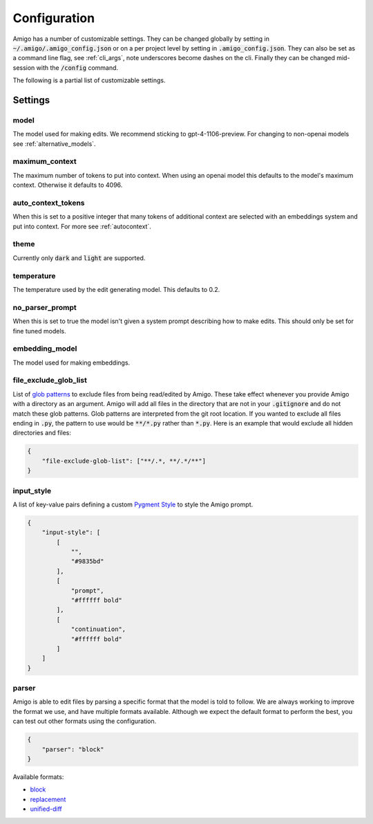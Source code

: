 Configuration
=============

Amigo has a number of customizable settings. They can be changed globally by setting in :code:`~/.amigo/.amigo_config.json` or on a per project level by setting in :code:`.amigo_config.json`. They can also be set as a command line flag, see :ref:`cli_args`, note underscores become dashes on the cli. Finally they can be changed mid-session with the :code:`/config` command.

The following is a partial list of customizable settings.

Settings
--------
model
^^^^^

The model used for making edits. We recommend sticking to gpt-4-1106-preview. For changing to non-openai models see :ref:`alternative_models`.

maximum_context
^^^^^^^^^^^^^^^

The maximum number of tokens to put into context. When using an openai model this defaults to the model's maximum context. Otherwise it defaults to 4096.

auto_context_tokens
^^^^^^^^^^^^^^^^^^^

When this is set to a positive integer that many tokens of additional context are selected with an embeddings system and put into context. For more see :ref:`autocontext`.

theme
^^^^^

Currently only :code:`dark` and :code:`light` are supported.

temperature
^^^^^^^^^^^

The temperature used by the edit generating model. This defaults to 0.2.

no_parser_prompt
^^^^^^^^^^^^^^^^

When this is set to true the model isn't given a system prompt describing how to make edits. This should only be set for fine tuned models.

embedding_model
^^^^^^^^^^^^^^^

The model used for making embeddings.

file_exclude_glob_list
^^^^^^^^^^^^^^^^^^^^^^

List of `glob patterns <https://docs.python.org/3/library/glob.html>`_ to exclude files from being read/edited by Amigo. These take effect whenever you provide Amigo with a directory as an argument. Amigo will add all files in the directory that are not in your :code:`.gitignore` and do not match these glob patterns. Glob patterns are interpreted from the git root location. If you wanted to exclude all files ending in :code:`.py`, the pattern to use would be :code:`**/*.py` rather than :code:`*.py`. Here is an example that would exclude all hidden directories and files:

.. code-block:: json

    {
        "file-exclude-glob-list": ["**/.*, **/.*/**"]
    }

input_style
^^^^^^^^^^^

A list of key-value pairs defining a custom `Pygment Style <https://pygments.org/docs/styledevelopment/>`_ to style the Amigo prompt.

.. code-block:: json

    {
        "input-style": [
            [
                "",
                "#9835bd"
            ],
            [
                "prompt",
                "#ffffff bold"
            ],
            [
                "continuation",
                "#ffffff bold"
            ]
        ]
    }

parser
^^^^^^

Amigo is able to edit files by parsing a specific format that the model is told to follow. We are always working to improve the format we use, and have multiple formats available. Although we expect the default format to perform the best, you can test out other formats using the configuration.

.. code-block:: json

    {
        "parser": "block"
    }

Available formats:

- `block <https://github.com/AmigoAppAI/amigo-cli/blob/main/amigo/parsers/block_parser.py>`_
- `replacement <https://github.com/AmigoAppAI/amigo-cli/blob/main/amigo/parsers/replacement_parser.py>`_
- `unified-diff <https://github.com/AmigoAppAI/amigo-cli/blob/main/amigo/parsers/unified_diff_parser.py>`_
